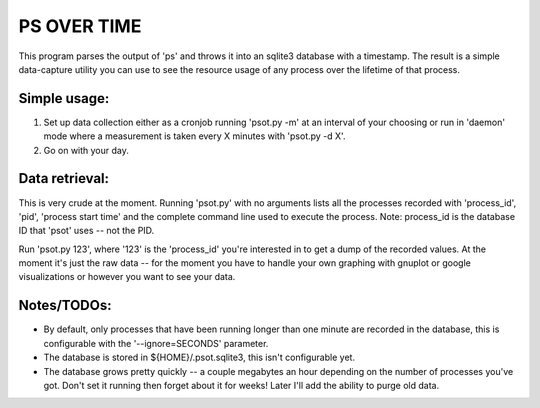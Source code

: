 PS OVER TIME
============

This program parses the output of 'ps' and throws it into an sqlite3
database with a timestamp. The result is a simple data-capture utility
you can use to see the resource usage of any process over the lifetime
of that process.

Simple usage:
-------------

1. Set up data collection either as a cronjob running 'psot.py -m' at
   an interval of your choosing or run in 'daemon' mode where a measurement
   is taken every X minutes with 'psot.py -d X'.
2. Go on with your day.

Data retrieval:
---------------

This is very crude at the moment. Running 'psot.py' with no arguments
lists all the processes recorded with 'process_id', 'pid', 'process
start time' and the complete command line used to execute the process.
Note: process_id is the database ID that 'psot' uses -- not the PID.

Run 'psot.py 123', where '123' is the 'process_id' you're interested
in to get a dump of the recorded values. At the moment it's just the
raw data -- for the moment you have to handle your own graphing with
gnuplot or google visualizations or however you want to see your data.

Notes/TODOs:
------------

- By default, only processes that have been running longer than one
  minute are recorded in the database, this is configurable with the
  '--ignore=SECONDS' parameter.

- The database is stored in ${HOME}/.psot.sqlite3, this isn't
  configurable yet.

- The database grows pretty quickly -- a couple megabytes an hour
  depending on the number of processes you've got. Don't set it
  running then forget about it for weeks! Later I'll add the ability
  to purge old data.
